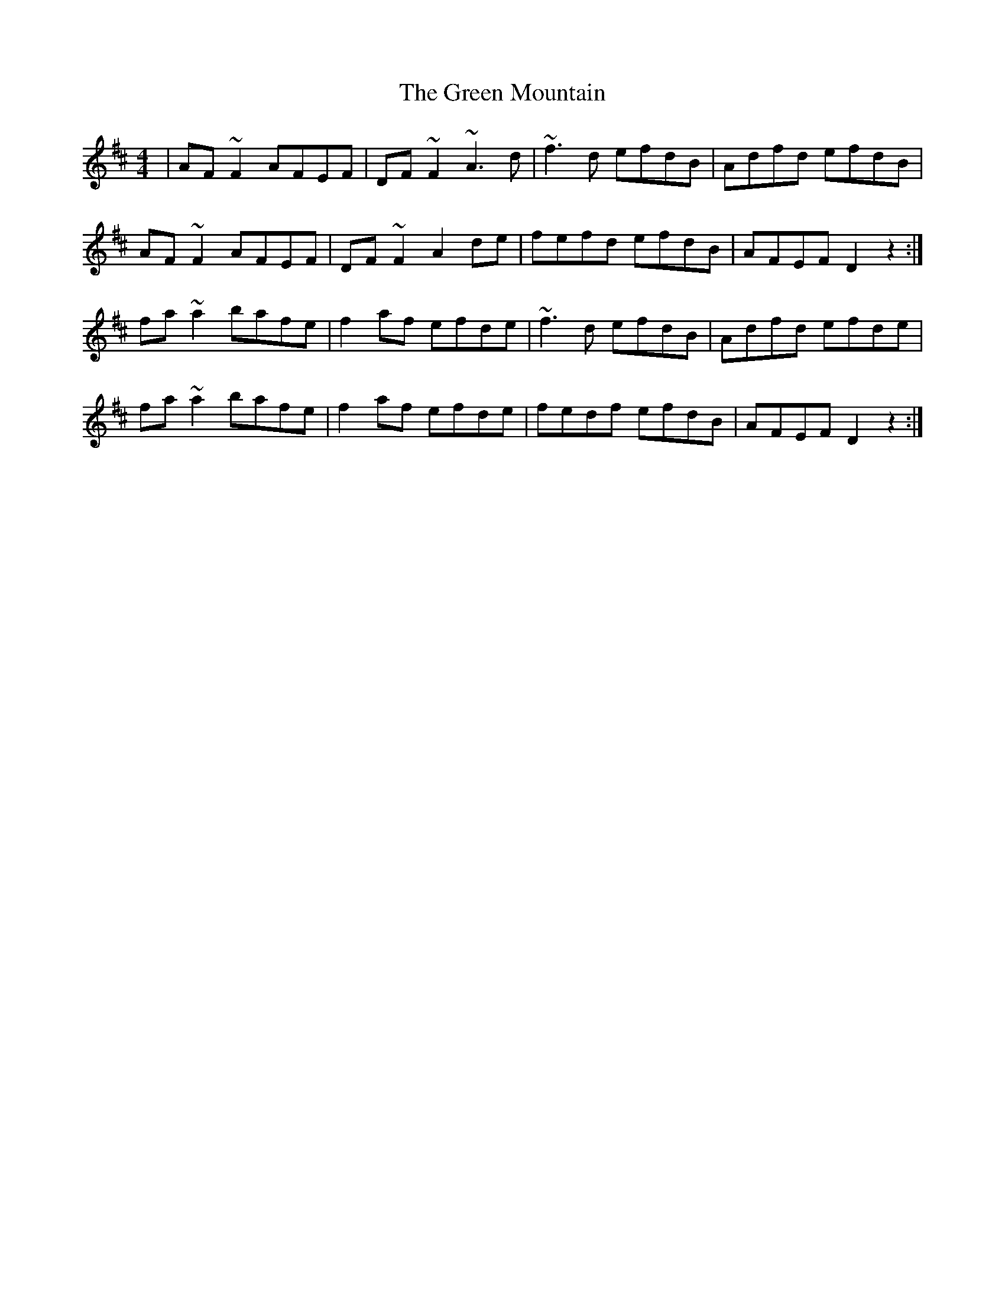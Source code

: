 X: 16180
T: Green Mountain, The
R: reel
M: 4/4
K: Dmajor
|AF~F2 AFEF|DF~F2 ~A3d|~f3d efdB|Adfd efdB|
AF~F2 AFEF|DF~F2 A2de|fefd efdB|AFEF D2z2:|
fa~a2 bafe|f2af efde|~f3d efdB|Adfd efde|
fa~a2 bafe|f2af efde|fedf efdB|AFEF D2z2:|

